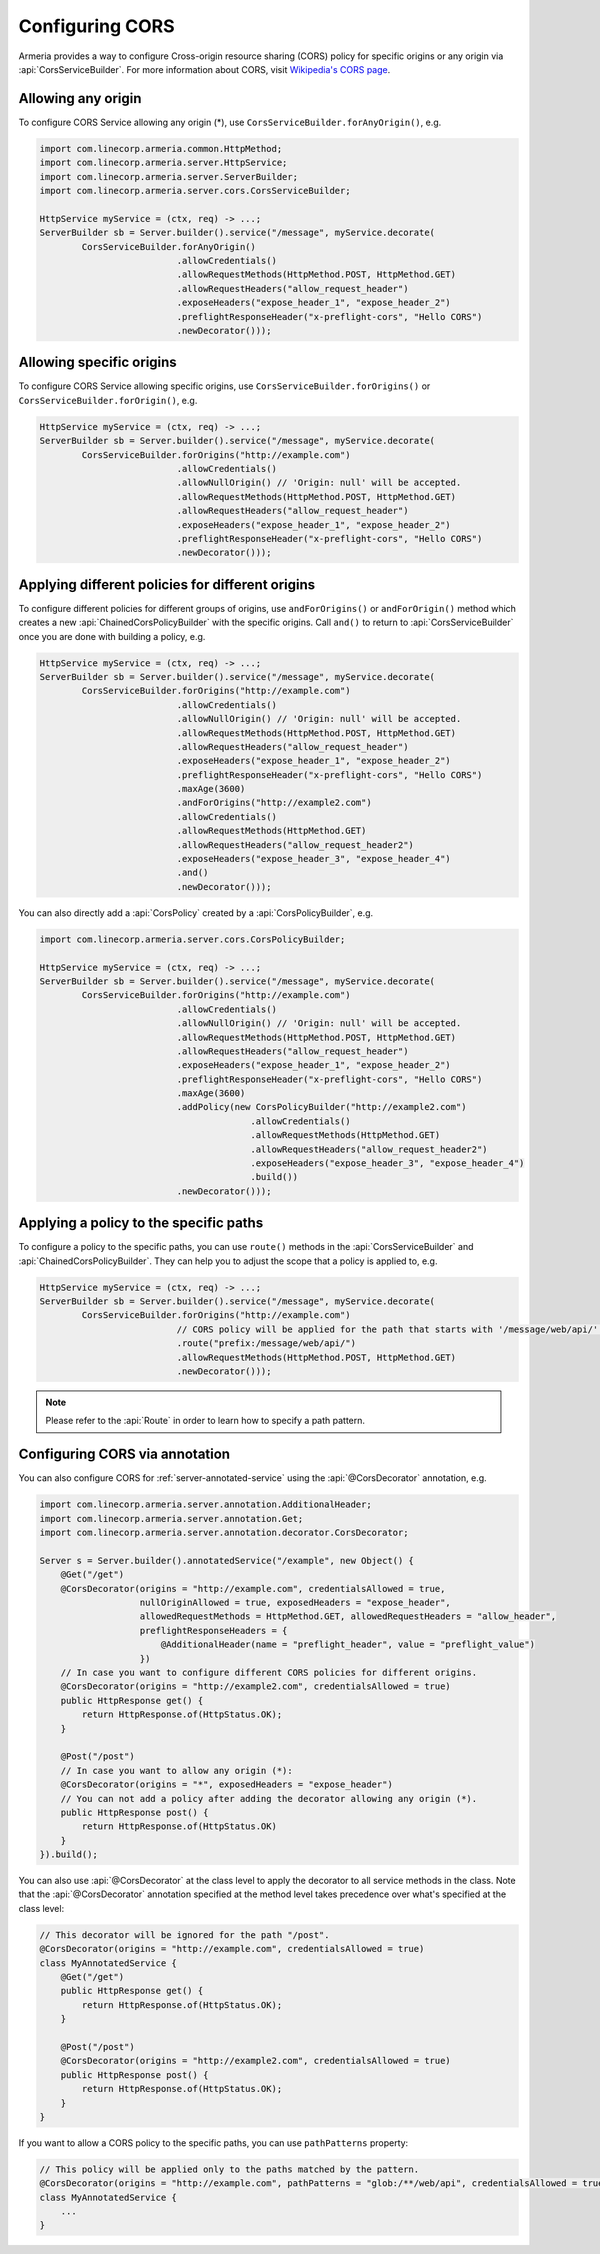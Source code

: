 .. _server-cors:

Configuring CORS
================

Armeria provides a way to configure Cross-origin resource sharing (CORS) policy for specific origins or
any origin via :api:`CorsServiceBuilder`. For more information about CORS,
visit `Wikipedia's CORS page <https://en.wikipedia.org/wiki/Cross-origin_resource_sharing>`_.


Allowing any origin
-------------------
To configure CORS Service allowing any origin (*), use ``CorsServiceBuilder.forAnyOrigin()``, e.g.

.. code-block:: java

    import com.linecorp.armeria.common.HttpMethod;
    import com.linecorp.armeria.server.HttpService;
    import com.linecorp.armeria.server.ServerBuilder;
    import com.linecorp.armeria.server.cors.CorsServiceBuilder;

    HttpService myService = (ctx, req) -> ...;
    ServerBuilder sb = Server.builder().service("/message", myService.decorate(
            CorsServiceBuilder.forAnyOrigin()
                              .allowCredentials()
                              .allowRequestMethods(HttpMethod.POST, HttpMethod.GET)
                              .allowRequestHeaders("allow_request_header")
                              .exposeHeaders("expose_header_1", "expose_header_2")
                              .preflightResponseHeader("x-preflight-cors", "Hello CORS")
                              .newDecorator()));

Allowing specific origins
-------------------------
To configure CORS Service allowing specific origins, use ``CorsServiceBuilder.forOrigins()`` or
``CorsServiceBuilder.forOrigin()``, e.g.

.. code-block:: java

    HttpService myService = (ctx, req) -> ...;
    ServerBuilder sb = Server.builder().service("/message", myService.decorate(
            CorsServiceBuilder.forOrigins("http://example.com")
                              .allowCredentials()
                              .allowNullOrigin() // 'Origin: null' will be accepted.
                              .allowRequestMethods(HttpMethod.POST, HttpMethod.GET)
                              .allowRequestHeaders("allow_request_header")
                              .exposeHeaders("expose_header_1", "expose_header_2")
                              .preflightResponseHeader("x-preflight-cors", "Hello CORS")
                              .newDecorator()));


Applying different policies for different origins
-------------------------------------------------
To configure different policies for different groups of origins, use ``andForOrigins()`` or ``andForOrigin()``
method which creates a new :api:`ChainedCorsPolicyBuilder` with the specific origins.
Call ``and()`` to return to :api:`CorsServiceBuilder` once you are done with building a policy, e.g.

.. code-block:: java

    HttpService myService = (ctx, req) -> ...;
    ServerBuilder sb = Server.builder().service("/message", myService.decorate(
            CorsServiceBuilder.forOrigins("http://example.com")
                              .allowCredentials()
                              .allowNullOrigin() // 'Origin: null' will be accepted.
                              .allowRequestMethods(HttpMethod.POST, HttpMethod.GET)
                              .allowRequestHeaders("allow_request_header")
                              .exposeHeaders("expose_header_1", "expose_header_2")
                              .preflightResponseHeader("x-preflight-cors", "Hello CORS")
                              .maxAge(3600)
                              .andForOrigins("http://example2.com")
                              .allowCredentials()
                              .allowRequestMethods(HttpMethod.GET)
                              .allowRequestHeaders("allow_request_header2")
                              .exposeHeaders("expose_header_3", "expose_header_4")
                              .and()
                              .newDecorator()));

You can also directly add a :api:`CorsPolicy` created by a :api:`CorsPolicyBuilder`, e.g.

.. code-block:: java

    import com.linecorp.armeria.server.cors.CorsPolicyBuilder;

    HttpService myService = (ctx, req) -> ...;
    ServerBuilder sb = Server.builder().service("/message", myService.decorate(
            CorsServiceBuilder.forOrigins("http://example.com")
                              .allowCredentials()
                              .allowNullOrigin() // 'Origin: null' will be accepted.
                              .allowRequestMethods(HttpMethod.POST, HttpMethod.GET)
                              .allowRequestHeaders("allow_request_header")
                              .exposeHeaders("expose_header_1", "expose_header_2")
                              .preflightResponseHeader("x-preflight-cors", "Hello CORS")
                              .maxAge(3600)
                              .addPolicy(new CorsPolicyBuilder("http://example2.com")
                                            .allowCredentials()
                                            .allowRequestMethods(HttpMethod.GET)
                                            .allowRequestHeaders("allow_request_header2")
                                            .exposeHeaders("expose_header_3", "expose_header_4")
                                            .build())
                              .newDecorator()));

Applying a policy to the specific paths
---------------------------------------
To configure a policy to the specific paths, you can use ``route()`` methods in the
:api:`CorsServiceBuilder` and :api:`ChainedCorsPolicyBuilder`. They can help you to adjust the scope that
a policy is applied to, e.g.

.. code-block:: java

    HttpService myService = (ctx, req) -> ...;
    ServerBuilder sb = Server.builder().service("/message", myService.decorate(
            CorsServiceBuilder.forOrigins("http://example.com")
                              // CORS policy will be applied for the path that starts with '/message/web/api/'.
                              .route("prefix:/message/web/api/")
                              .allowRequestMethods(HttpMethod.POST, HttpMethod.GET)
                              .newDecorator()));

.. note::

    Please refer to the :api:`Route` in order to learn how to specify a path pattern.

Configuring CORS via annotation
-------------------------------

You can also configure CORS for :ref:`server-annotated-service` using the :api:`@CorsDecorator` annotation, e.g.

.. code-block:: java

    import com.linecorp.armeria.server.annotation.AdditionalHeader;
    import com.linecorp.armeria.server.annotation.Get;
    import com.linecorp.armeria.server.annotation.decorator.CorsDecorator;

    Server s = Server.builder().annotatedService("/example", new Object() {
        @Get("/get")
        @CorsDecorator(origins = "http://example.com", credentialsAllowed = true,
                       nullOriginAllowed = true, exposedHeaders = "expose_header",
                       allowedRequestMethods = HttpMethod.GET, allowedRequestHeaders = "allow_header",
                       preflightResponseHeaders = {
                           @AdditionalHeader(name = "preflight_header", value = "preflight_value")
                       })
        // In case you want to configure different CORS policies for different origins.
        @CorsDecorator(origins = "http://example2.com", credentialsAllowed = true)
        public HttpResponse get() {
            return HttpResponse.of(HttpStatus.OK);
        }

        @Post("/post")
        // In case you want to allow any origin (*):
        @CorsDecorator(origins = "*", exposedHeaders = "expose_header")
        // You can not add a policy after adding the decorator allowing any origin (*).
        public HttpResponse post() {
            return HttpResponse.of(HttpStatus.OK)
        }
    }).build();

You can also use :api:`@CorsDecorator` at the class level to apply the decorator to all service methods in the class.
Note that the :api:`@CorsDecorator` annotation specified at the method level takes precedence over what's specified at the class level:

.. code-block:: java

    // This decorator will be ignored for the path "/post".
    @CorsDecorator(origins = "http://example.com", credentialsAllowed = true)
    class MyAnnotatedService {
        @Get("/get")
        public HttpResponse get() {
            return HttpResponse.of(HttpStatus.OK);
        }

        @Post("/post")
        @CorsDecorator(origins = "http://example2.com", credentialsAllowed = true)
        public HttpResponse post() {
            return HttpResponse.of(HttpStatus.OK);
        }
    }

If you want to allow a CORS policy to the specific paths, you can use ``pathPatterns`` property:

.. code-block:: java

    // This policy will be applied only to the paths matched by the pattern.
    @CorsDecorator(origins = "http://example.com", pathPatterns = "glob:/**/web/api", credentialsAllowed = true)
    class MyAnnotatedService {
        ...
    }
